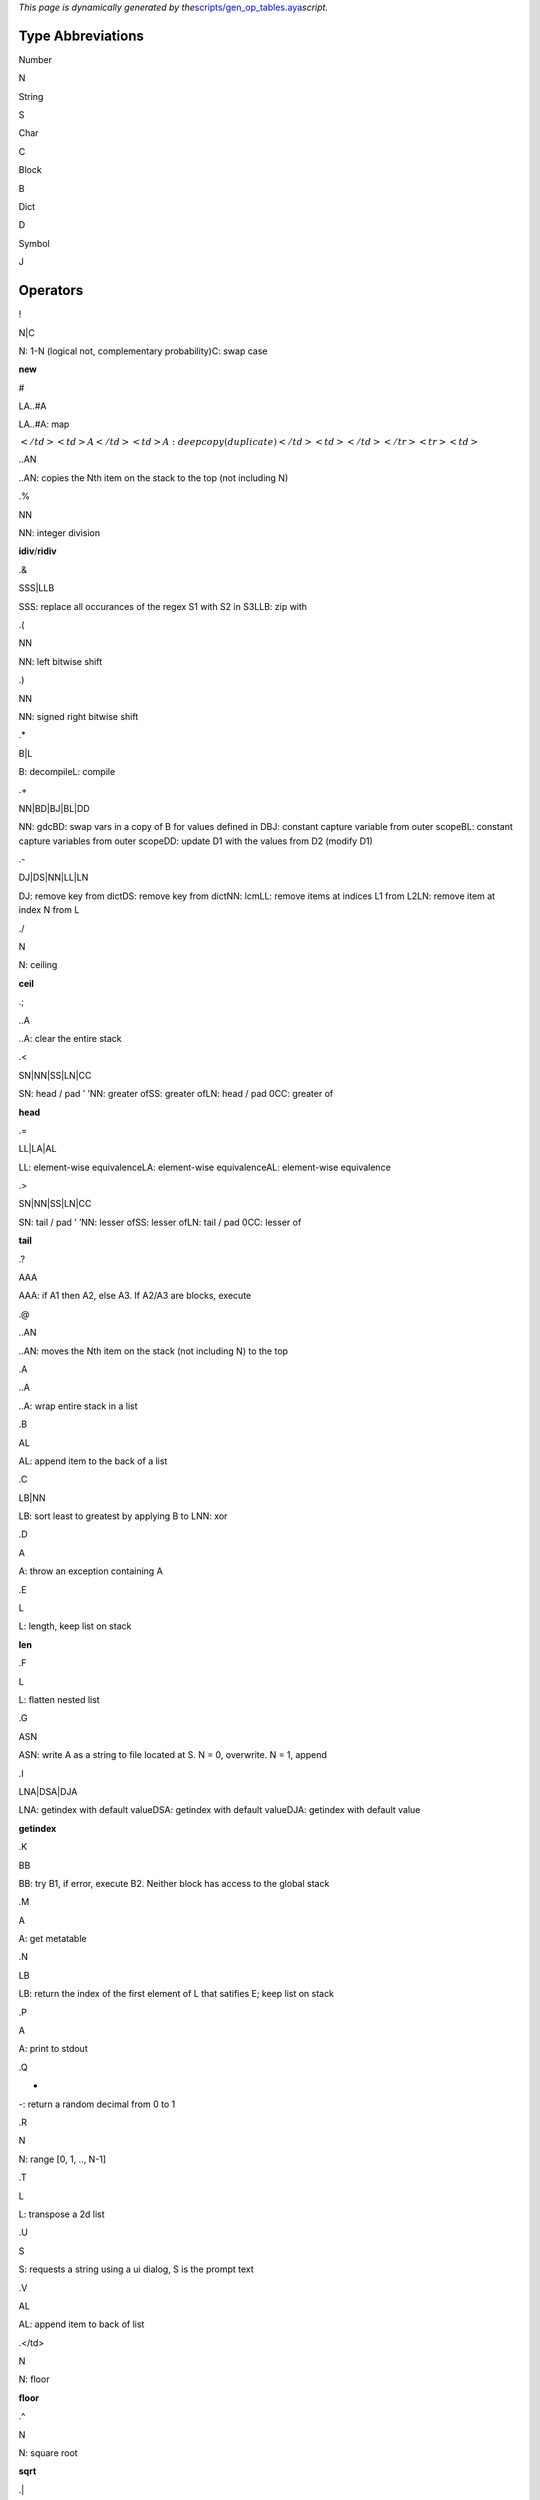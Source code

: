 *This page is dynamically generated by
the*\ `scripts/gen_op_tables.aya <https://github.com/aya-lang/aya/blob/master/examples/gen_op_tables.aya>`__\ *script.*

Type Abbreviations
------------------

.. raw:: html

   <table style border="0">

.. raw:: html

   <tr>

.. raw:: html

   <td>

Number

.. raw:: html

   </td>

.. raw:: html

   <td>

N

.. raw:: html

   </td>

.. raw:: html

   </tr>

.. raw:: html

   <tr>

.. raw:: html

   <td>

String

.. raw:: html

   </td>

.. raw:: html

   <td>

S

.. raw:: html

   </td>

.. raw:: html

   </tr>

.. raw:: html

   <tr>

.. raw:: html

   <td>

Char

.. raw:: html

   </td>

.. raw:: html

   <td>

C

.. raw:: html

   </td>

.. raw:: html

   </tr>

.. raw:: html

   <tr>

.. raw:: html

   <td>

Block

.. raw:: html

   </td>

.. raw:: html

   <td>

B

.. raw:: html

   </td>

.. raw:: html

   </tr>

.. raw:: html

   <tr>

.. raw:: html

   <td>

Dict

.. raw:: html

   </td>

.. raw:: html

   <td>

D

.. raw:: html

   </td>

.. raw:: html

   </tr>

.. raw:: html

   <tr>

.. raw:: html

   <td>

Symbol

.. raw:: html

   </td>

.. raw:: html

   <td>

J

.. raw:: html

   </td>

.. raw:: html

   </tr>

.. raw:: html

   </table>

Operators
---------

.. raw:: html

   <table style="" border="0">

.. raw:: html

   <tr>

.. raw:: html

   <td>

!

.. raw:: html

   </td>

.. raw:: html

   <td>

N|C

.. raw:: html

   </td>

.. raw:: html

   <td>

N: 1-N (logical not, complementary probability)C: swap case

.. raw:: html

   </td>

.. raw:: html

   <td>

**new**

.. raw:: html

   </td>

.. raw:: html

   </tr>

.. raw:: html

   <tr>

.. raw:: html

   <td>

#

.. raw:: html

   </td>

.. raw:: html

   <td>

LA..#A

.. raw:: html

   </td>

.. raw:: html

   <td>

LA..#A: map

.. raw:: html

   </td>

.. raw:: html

   <td>

.. raw:: html

   </td>

.. raw:: html

   </tr>

.. raw:: html

   <tr>

.. raw:: html

   <td>

:math:`</td><td>A</td><td>A: deepcopy (duplicate)</td><td></td></tr><tr><td>%</td><td>NN|BN</td><td>NN: mod<br />BN: repeat B N times</td><td>__mod__/__rmod__</td></tr><tr><td>&</td><td>NN|SS</td><td>NN: bitwise and<br />SS: list all expressions matching the regex</td><td>__and__/__rand__</td></tr><tr><td>*</td><td>NN|LS|LC</td><td>NN: multiply<br />LS: join<br />LC: join</td><td>__mul__/__rmul__</td></tr><tr><td>+</td><td>NN|CC|SA|AS</td><td>NN: add<br />CC: add<br />SA: append string<br />AS: append string</td><td>__add__/__radd__</td></tr><tr><td>-</td><td>NN|CC</td><td>NN: subtract<br />CC: subtract</td><td>__sub__/__rsub__</td></tr><tr><td>/</td><td>LB|NN</td><td>LB: fold<br />NN: divide</td><td>__div__/__rdiv__</td></tr><tr><td>;</td><td>A</td><td>A: pop and discard</td><td></td></tr><tr><td><</td><td>NN|SS|CC</td><td>NN: less than<br />SS: less than<br />CC: less than</td><td>__lt__/__rlt__</td></tr><tr><td>=</td><td>AA</td><td>AA: equality</td><td>__eq__</td></tr><tr><td>></td><td>NN|SS|CC</td><td>NN: greater than<br />SS: greater than<br />CC: greater than</td><td>__gt__/__rgt__</td></tr><tr><td>?</td><td>AA</td><td>AA: if A1, then A2. If A2 is block, execute it</td><td></td></tr><tr><td>@</td><td>AAA</td><td>AAA: rotates the top three elements on the stack [abc->bca]</td><td></td></tr><tr><td>A</td><td>A</td><td>A: wrap in list</td><td></td></tr><tr><td>B</td><td>J|L|N|C</td><td>J: increment in place<br />L: uncons from front<br />N: increment<br />C: increment</td><td>__inc__</td></tr><tr><td>C</td><td>L|S|N</td><td>L: sort least to greatest<br />S: sort least to greatest<br />N: bitwise not</td><td>__sort__</td></tr><tr><td>D</td><td>ALN</td><td>ALN: set index</td><td>__setindex__</td></tr><tr><td>E</td><td>L|N|S</td><td>L: length<br />N: 10^N<br />S: length</td><td>__len__</td></tr><tr><td>F</td><td>NN</td><td>NN: unsigned right bitshift</td><td></td></tr><tr><td>G</td><td>S|N</td><td>S: read a string from a filename or URL<br />N: isprime</td><td></td></tr><tr><td>H</td><td>SNN|LNN|NNN</td><td>SNN: convert base of N|S|L from N1 to N2<br />LNN: convert base of N|S|L from N1 to N2<br />NNN: convert base of N|S|L from N1 to N2</td><td></td></tr><tr><td>I</td><td>LB|LL|LN</td><td>LB: filter<br />LL: get index<br />LN: get index</td><td>__getindex__</td></tr><tr><td>J</td><td>AA|LL|LA|AL</td><td>AA: create list [ A A ]<br />LL: join lists<br />LA: add to list<br />AL: add to list</td><td></td></tr><tr><td>K</td><td>AA|LL|LA|AL</td><td>AA: create list [ A A ]<br />LL: concatenate lists (modify list 1)<br />LA: add to list (modify list)<br />AL: add to list (modify list)</td><td></td></tr><tr><td>L</td><td>LL|AN|NL</td><td>LL: reshape<br />AN: create list by repeating A N times<br />NL: reshape</td><td></td></tr><tr><td>N</td><td>DJ|DS|SS|LA</td><td>DJ: contains key; keep dict on stack<br />DS: contains key; keep dict on stack<br />SS: return index of first occurance, -1 if not found; keep list on stack<br />LA: return index of first occurance, -1 if not found; keep list on stack</td><td></td></tr><tr><td>O</td><td>LB|DB</td><td>LB: Map block to list<br />DB: Map block to dict</td><td>__each__</td></tr><tr><td>P</td><td>A</td><td>A: to string</td><td>__str__</td></tr><tr><td>Q</td><td>L|N</td><td>L: random choice<br />N: N>0: random number 0-N, N<0: random number N-0, N=0: any int</td><td>__random__</td></tr><tr><td>R</td><td>L|N|C</td><td>L: len L = 2: range [N1, N1+1, ..., N2], len l = 3: range [N1, N2, ..., N3]<br />N: range [1, 2 .. N]<br />C: range [1, 2 .. N]</td><td>__range__</td></tr><tr><td>S</td><td>B|J|L</td><td>B: duplicate block, add locals if they do not exist<br />J: is defined<br />L: sum (fold using +)</td><td></td></tr><tr><td>T</td><td>N</td><td>N: negate</td><td>__negate__</td></tr><tr><td>U</td><td>L</td><td>L: reverse</td><td>__reverse__</td></tr><tr><td>V</td><td>J|L|N|C</td><td>J: decrement in place<br />L: uncons from back<br />N: decrement<br />C: decrement</td><td>__dec__</td></tr><tr><td>W</td><td>B|D</td><td>B: while loop (repeat as long as block returns true)<br />D: export all variables</td><td></td></tr><tr><td>X</td><td>A</td><td>A: assign to variable x and pop from stack</td><td></td></tr><tr><td>Y</td><td>A</td><td>A: assign to variable y and leave on stack</td><td></td></tr><tr><td>Z</td><td>N|S</td><td>N: cast to bignum<br />S: parse to bignum</td><td></td></tr><tr><td>\</td><td>AA</td><td>AA: swap top two elements on the stack</td><td></td></tr><tr><td>^</td><td>NN|SS</td><td>NN: power<br />SS: levenshtein distance</td><td>__pow__/__rpow__</td></tr><tr><td>.!</td><td>B|N|S</td><td>B: copy block without header<br />N: signum<br />S: parse if number</td><td>__signum__</td></tr><tr><td>."</td><td>L|N|S</td><td>L: convert number list to string using UTF-8 encoding<br />N: cast to char<br />S: cast to char</td><td></td></tr><tr><td>.`

.. raw:: html

   </td>

.. raw:: html

   <td>

..AN

.. raw:: html

   </td>

.. raw:: html

   <td>

..AN: copies the Nth item on the stack to the top (not including N)

.. raw:: html

   </td>

.. raw:: html

   <td>

.. raw:: html

   </td>

.. raw:: html

   </tr>

.. raw:: html

   <tr>

.. raw:: html

   <td>

.%

.. raw:: html

   </td>

.. raw:: html

   <td>

NN

.. raw:: html

   </td>

.. raw:: html

   <td>

NN: integer division

.. raw:: html

   </td>

.. raw:: html

   <td>

**idiv**/**ridiv**

.. raw:: html

   </td>

.. raw:: html

   </tr>

.. raw:: html

   <tr>

.. raw:: html

   <td>

.&

.. raw:: html

   </td>

.. raw:: html

   <td>

SSS|LLB

.. raw:: html

   </td>

.. raw:: html

   <td>

SSS: replace all occurances of the regex S1 with S2 in S3LLB: zip with

.. raw:: html

   </td>

.. raw:: html

   <td>

.. raw:: html

   </td>

.. raw:: html

   </tr>

.. raw:: html

   <tr>

.. raw:: html

   <td>

.(

.. raw:: html

   </td>

.. raw:: html

   <td>

NN

.. raw:: html

   </td>

.. raw:: html

   <td>

NN: left bitwise shift

.. raw:: html

   </td>

.. raw:: html

   <td>

.. raw:: html

   </td>

.. raw:: html

   </tr>

.. raw:: html

   <tr>

.. raw:: html

   <td>

.)

.. raw:: html

   </td>

.. raw:: html

   <td>

NN

.. raw:: html

   </td>

.. raw:: html

   <td>

NN: signed right bitwise shift

.. raw:: html

   </td>

.. raw:: html

   <td>

.. raw:: html

   </td>

.. raw:: html

   </tr>

.. raw:: html

   <tr>

.. raw:: html

   <td>

.\*

.. raw:: html

   </td>

.. raw:: html

   <td>

B|L

.. raw:: html

   </td>

.. raw:: html

   <td>

B: decompileL: compile

.. raw:: html

   </td>

.. raw:: html

   <td>

.. raw:: html

   </td>

.. raw:: html

   </tr>

.. raw:: html

   <tr>

.. raw:: html

   <td>

.+

.. raw:: html

   </td>

.. raw:: html

   <td>

NN|BD|BJ|BL\|DD

.. raw:: html

   </td>

.. raw:: html

   <td>

NN: gdcBD: swap vars in a copy of B for values defined in DBJ: constant
capture variable from outer scopeBL: constant capture variables from
outer scopeDD: update D1 with the values from D2 (modify D1)

.. raw:: html

   </td>

.. raw:: html

   <td>

.. raw:: html

   </td>

.. raw:: html

   </tr>

.. raw:: html

   <tr>

.. raw:: html

   <td>

.-

.. raw:: html

   </td>

.. raw:: html

   <td>

DJ|DS|NN|LL|LN

.. raw:: html

   </td>

.. raw:: html

   <td>

DJ: remove key from dictDS: remove key from dictNN: lcmLL: remove items
at indices L1 from L2LN: remove item at index N from L

.. raw:: html

   </td>

.. raw:: html

   <td>

.. raw:: html

   </td>

.. raw:: html

   </tr>

.. raw:: html

   <tr>

.. raw:: html

   <td>

./

.. raw:: html

   </td>

.. raw:: html

   <td>

N

.. raw:: html

   </td>

.. raw:: html

   <td>

N: ceiling

.. raw:: html

   </td>

.. raw:: html

   <td>

**ceil**

.. raw:: html

   </td>

.. raw:: html

   </tr>

.. raw:: html

   <tr>

.. raw:: html

   <td>

.;

.. raw:: html

   </td>

.. raw:: html

   <td>

..A

.. raw:: html

   </td>

.. raw:: html

   <td>

..A: clear the entire stack

.. raw:: html

   </td>

.. raw:: html

   <td>

.. raw:: html

   </td>

.. raw:: html

   </tr>

.. raw:: html

   <tr>

.. raw:: html

   <td>

.<

.. raw:: html

   </td>

.. raw:: html

   <td>

SN|NN|SS|LN|CC

.. raw:: html

   </td>

.. raw:: html

   <td>

SN: head / pad ’ ’NN: greater ofSS: greater ofLN: head / pad 0CC:
greater of

.. raw:: html

   </td>

.. raw:: html

   <td>

**head**

.. raw:: html

   </td>

.. raw:: html

   </tr>

.. raw:: html

   <tr>

.. raw:: html

   <td>

.=

.. raw:: html

   </td>

.. raw:: html

   <td>

LL|LA|AL

.. raw:: html

   </td>

.. raw:: html

   <td>

LL: element-wise equivalenceLA: element-wise equivalenceAL: element-wise
equivalence

.. raw:: html

   </td>

.. raw:: html

   <td>

.. raw:: html

   </td>

.. raw:: html

   </tr>

.. raw:: html

   <tr>

.. raw:: html

   <td>

.>

.. raw:: html

   </td>

.. raw:: html

   <td>

SN|NN|SS|LN|CC

.. raw:: html

   </td>

.. raw:: html

   <td>

SN: tail / pad ’ ’NN: lesser ofSS: lesser ofLN: tail / pad 0CC: lesser
of

.. raw:: html

   </td>

.. raw:: html

   <td>

**tail**

.. raw:: html

   </td>

.. raw:: html

   </tr>

.. raw:: html

   <tr>

.. raw:: html

   <td>

.?

.. raw:: html

   </td>

.. raw:: html

   <td>

AAA

.. raw:: html

   </td>

.. raw:: html

   <td>

AAA: if A1 then A2, else A3. If A2/A3 are blocks, execute

.. raw:: html

   </td>

.. raw:: html

   <td>

.. raw:: html

   </td>

.. raw:: html

   </tr>

.. raw:: html

   <tr>

.. raw:: html

   <td>

.@

.. raw:: html

   </td>

.. raw:: html

   <td>

..AN

.. raw:: html

   </td>

.. raw:: html

   <td>

..AN: moves the Nth item on the stack (not including N) to the top

.. raw:: html

   </td>

.. raw:: html

   <td>

.. raw:: html

   </td>

.. raw:: html

   </tr>

.. raw:: html

   <tr>

.. raw:: html

   <td>

.A

.. raw:: html

   </td>

.. raw:: html

   <td>

..A

.. raw:: html

   </td>

.. raw:: html

   <td>

..A: wrap entire stack in a list

.. raw:: html

   </td>

.. raw:: html

   <td>

.. raw:: html

   </td>

.. raw:: html

   </tr>

.. raw:: html

   <tr>

.. raw:: html

   <td>

.B

.. raw:: html

   </td>

.. raw:: html

   <td>

AL

.. raw:: html

   </td>

.. raw:: html

   <td>

AL: append item to the back of a list

.. raw:: html

   </td>

.. raw:: html

   <td>

.. raw:: html

   </td>

.. raw:: html

   </tr>

.. raw:: html

   <tr>

.. raw:: html

   <td>

.C

.. raw:: html

   </td>

.. raw:: html

   <td>

LB|NN

.. raw:: html

   </td>

.. raw:: html

   <td>

LB: sort least to greatest by applying B to LNN: xor

.. raw:: html

   </td>

.. raw:: html

   <td>

.. raw:: html

   </td>

.. raw:: html

   </tr>

.. raw:: html

   <tr>

.. raw:: html

   <td>

.D

.. raw:: html

   </td>

.. raw:: html

   <td>

A

.. raw:: html

   </td>

.. raw:: html

   <td>

A: throw an exception containing A

.. raw:: html

   </td>

.. raw:: html

   <td>

.. raw:: html

   </td>

.. raw:: html

   </tr>

.. raw:: html

   <tr>

.. raw:: html

   <td>

.E

.. raw:: html

   </td>

.. raw:: html

   <td>

L

.. raw:: html

   </td>

.. raw:: html

   <td>

L: length, keep list on stack

.. raw:: html

   </td>

.. raw:: html

   <td>

**len**

.. raw:: html

   </td>

.. raw:: html

   </tr>

.. raw:: html

   <tr>

.. raw:: html

   <td>

.F

.. raw:: html

   </td>

.. raw:: html

   <td>

L

.. raw:: html

   </td>

.. raw:: html

   <td>

L: flatten nested list

.. raw:: html

   </td>

.. raw:: html

   <td>

.. raw:: html

   </td>

.. raw:: html

   </tr>

.. raw:: html

   <tr>

.. raw:: html

   <td>

.G

.. raw:: html

   </td>

.. raw:: html

   <td>

ASN

.. raw:: html

   </td>

.. raw:: html

   <td>

ASN: write A as a string to file located at S. N = 0, overwrite. N = 1,
append

.. raw:: html

   </td>

.. raw:: html

   <td>

.. raw:: html

   </td>

.. raw:: html

   </tr>

.. raw:: html

   <tr>

.. raw:: html

   <td>

.I

.. raw:: html

   </td>

.. raw:: html

   <td>

LNA|DSA|DJA

.. raw:: html

   </td>

.. raw:: html

   <td>

LNA: getindex with default valueDSA: getindex with default valueDJA:
getindex with default value

.. raw:: html

   </td>

.. raw:: html

   <td>

**getindex**

.. raw:: html

   </td>

.. raw:: html

   </tr>

.. raw:: html

   <tr>

.. raw:: html

   <td>

.K

.. raw:: html

   </td>

.. raw:: html

   <td>

BB

.. raw:: html

   </td>

.. raw:: html

   <td>

BB: try B1, if error, execute B2. Neither block has access to the global
stack

.. raw:: html

   </td>

.. raw:: html

   <td>

.. raw:: html

   </td>

.. raw:: html

   </tr>

.. raw:: html

   <tr>

.. raw:: html

   <td>

.M

.. raw:: html

   </td>

.. raw:: html

   <td>

A

.. raw:: html

   </td>

.. raw:: html

   <td>

A: get metatable

.. raw:: html

   </td>

.. raw:: html

   <td>

.. raw:: html

   </td>

.. raw:: html

   </tr>

.. raw:: html

   <tr>

.. raw:: html

   <td>

.N

.. raw:: html

   </td>

.. raw:: html

   <td>

LB

.. raw:: html

   </td>

.. raw:: html

   <td>

LB: return the index of the first element of L that satifies E; keep
list on stack

.. raw:: html

   </td>

.. raw:: html

   <td>

.. raw:: html

   </td>

.. raw:: html

   </tr>

.. raw:: html

   <tr>

.. raw:: html

   <td>

.P

.. raw:: html

   </td>

.. raw:: html

   <td>

A

.. raw:: html

   </td>

.. raw:: html

   <td>

A: print to stdout

.. raw:: html

   </td>

.. raw:: html

   <td>

.. raw:: html

   </td>

.. raw:: html

   </tr>

.. raw:: html

   <tr>

.. raw:: html

   <td>

.Q

.. raw:: html

   </td>

.. raw:: html

   <td>

-

.. raw:: html

   </td>

.. raw:: html

   <td>

-: return a random decimal from 0 to 1

.. raw:: html

   </td>

.. raw:: html

   <td>

.. raw:: html

   </td>

.. raw:: html

   </tr>

.. raw:: html

   <tr>

.. raw:: html

   <td>

.R

.. raw:: html

   </td>

.. raw:: html

   <td>

N

.. raw:: html

   </td>

.. raw:: html

   <td>

N: range [0, 1, .., N-1]

.. raw:: html

   </td>

.. raw:: html

   <td>

.. raw:: html

   </td>

.. raw:: html

   </tr>

.. raw:: html

   <tr>

.. raw:: html

   <td>

.T

.. raw:: html

   </td>

.. raw:: html

   <td>

L

.. raw:: html

   </td>

.. raw:: html

   <td>

L: transpose a 2d list

.. raw:: html

   </td>

.. raw:: html

   <td>

.. raw:: html

   </td>

.. raw:: html

   </tr>

.. raw:: html

   <tr>

.. raw:: html

   <td>

.U

.. raw:: html

   </td>

.. raw:: html

   <td>

S

.. raw:: html

   </td>

.. raw:: html

   <td>

S: requests a string using a ui dialog, S is the prompt text

.. raw:: html

   </td>

.. raw:: html

   <td>

.. raw:: html

   </td>

.. raw:: html

   </tr>

.. raw:: html

   <tr>

.. raw:: html

   <td>

.V

.. raw:: html

   </td>

.. raw:: html

   <td>

AL

.. raw:: html

   </td>

.. raw:: html

   <td>

AL: append item to back of list

.. raw:: html

   </td>

.. raw:: html

   <td>

.. raw:: html

   </td>

.. raw:: html

   </tr>

.. raw:: html

   <tr>

.. raw:: html

   <td>

.</td>

.. raw:: html

   <td>

N

.. raw:: html

   </td>

.. raw:: html

   <td>

N: floor

.. raw:: html

   </td>

.. raw:: html

   <td>

**floor**

.. raw:: html

   </td>

.. raw:: html

   </tr>

.. raw:: html

   <tr>

.. raw:: html

   <td>

.^

.. raw:: html

   </td>

.. raw:: html

   <td>

N

.. raw:: html

   </td>

.. raw:: html

   <td>

N: square root

.. raw:: html

   </td>

.. raw:: html

   <td>

**sqrt**

.. raw:: html

   </td>

.. raw:: html

   </tr>

.. raw:: html

   <tr>

.. raw:: html

   <td>

.\|

.. raw:: html

   </td>

.. raw:: html

   <td>

B|N

.. raw:: html

   </td>

.. raw:: html

   <td>

B: get meta information for a blockN: absolute value

.. raw:: html

   </td>

.. raw:: html

   <td>

**abs**

.. raw:: html

   </td>

.. raw:: html

   </tr>

.. raw:: html

   <tr>

.. raw:: html

   <td>

.~

.. raw:: html

   </td>

.. raw:: html

   <td>

B|J|S|C|D

.. raw:: html

   </td>

.. raw:: html

   <td>

B: get contents of blockJ: deref variable; if not a block, put contents
in blockS: parse contents to a blockC: parse contents to a blockD: set
all variables

.. raw:: html

   </td>

.. raw:: html

   <td>

.. raw:: html

   </td>

.. raw:: html

   </tr>

.. raw:: html

   <tr>

.. raw:: html

   <td>

:!

.. raw:: html

   </td>

.. raw:: html

   <td>

AA

.. raw:: html

   </td>

.. raw:: html

   <td>

AA: assert equal

.. raw:: html

   </td>

.. raw:: html

   <td>

.. raw:: html

   </td>

.. raw:: html

   </tr>

.. raw:: html

   <tr>

.. raw:: html

   <td>

:"

.. raw:: html

   </td>

.. raw:: html

   <td>

S|N|C

.. raw:: html

   </td>

.. raw:: html

   <td>

S: convert a string to bytes using UTF-8 encodingN: identity; return NC:
ord (cast to int)

.. raw:: html

   </td>

.. raw:: html

   <td>

.. raw:: html

   </td>

.. raw:: html

   </tr>

.. raw:: html

   <tr>

.. raw:: html

   <td>

:#

.. raw:: html

   </td>

.. raw:: html

   <td>

L:#B|D:#B

.. raw:: html

   </td>

.. raw:: html

   <td>

L:#B: mapD:#B: map over key value pairs

.. raw:: html

   </td>

.. raw:: html

   <td>

**each**

.. raw:: html

   </td>

.. raw:: html

   </tr>

.. raw:: html

   <tr>

.. raw:: html

   <td>

:$

.. raw:: html

   </td>

.. raw:: html

   <td>

..AN

.. raw:: html

   </td>

.. raw:: html

   <td>

..AN: copies the first N items on the stack (not including N)

.. raw:: html

   </td>

.. raw:: html

   <td>

.. raw:: html

   </td>

.. raw:: html

   </tr>

.. raw:: html

   <tr>

.. raw:: html

   <td>

:%

.. raw:: html

   </td>

.. raw:: html

   <td>

S

.. raw:: html

   </td>

.. raw:: html

   <td>

S: interpolate string

.. raw:: html

   </td>

.. raw:: html

   <td>

.. raw:: html

   </td>

.. raw:: html

   </tr>

.. raw:: html

   <tr>

.. raw:: html

   <td>

:&

.. raw:: html

   </td>

.. raw:: html

   <td>

A

.. raw:: html

   </td>

.. raw:: html

   <td>

A: duplicate reference (same as $ but does not make a copy)

.. raw:: html

   </td>

.. raw:: html

   <td>

.. raw:: html

   </td>

.. raw:: html

   </tr>

.. raw:: html

   <tr>

.. raw:: html

   <td>

:\*

.. raw:: html

   </td>

.. raw:: html

   <td>

LLB

.. raw:: html

   </td>

.. raw:: html

   <td>

LLB: outer product of two lists using B

.. raw:: html

   </td>

.. raw:: html

   <td>

.. raw:: html

   </td>

.. raw:: html

   </tr>

.. raw:: html

   <tr>

.. raw:: html

   <td>

:;

.. raw:: html

   </td>

.. raw:: html

   <td>

..AA

.. raw:: html

   </td>

.. raw:: html

   <td>

..AA: clear all but the top of the stack

.. raw:: html

   </td>

.. raw:: html

   <td>

.. raw:: html

   </td>

.. raw:: html

   </tr>

.. raw:: html

   <tr>

.. raw:: html

   <td>

:<

.. raw:: html

   </td>

.. raw:: html

   <td>

NN|SS|CC

.. raw:: html

   </td>

.. raw:: html

   <td>

NN: less then or equal toSS: less then or equal toCC: less then or equal
to

.. raw:: html

   </td>

.. raw:: html

   <td>

**leq**/**rleq**

.. raw:: html

   </td>

.. raw:: html

   </tr>

.. raw:: html

   <tr>

.. raw:: html

   <td>

:=

.. raw:: html

   </td>

.. raw:: html

   <td>

AJ|AC|AS

.. raw:: html

   </td>

.. raw:: html

   <td>

AJ: assign A to variableAC: assign A to variableAS: assign A to variable

.. raw:: html

   </td>

.. raw:: html

   <td>

.. raw:: html

   </td>

.. raw:: html

   </tr>

.. raw:: html

   <tr>

.. raw:: html

   <td>

:>

.. raw:: html

   </td>

.. raw:: html

   <td>

NN|SS|CC

.. raw:: html

   </td>

.. raw:: html

   <td>

NN: greater than or equal toSS: greater than or equal toCC: greater than
or equal to

.. raw:: html

   </td>

.. raw:: html

   <td>

**geq**/**rgeq**

.. raw:: html

   </td>

.. raw:: html

   </tr>

.. raw:: html

   <tr>

.. raw:: html

   <td>

:?

.. raw:: html

   </td>

.. raw:: html

   <td>

A

.. raw:: html

   </td>

.. raw:: html

   <td>

A: convert to boolean

.. raw:: html

   </td>

.. raw:: html

   <td>

.. raw:: html

   </td>

.. raw:: html

   </tr>

.. raw:: html

   <tr>

.. raw:: html

   <td>

:A

.. raw:: html

   </td>

.. raw:: html

   <td>

..AN

.. raw:: html

   </td>

.. raw:: html

   <td>

..AN: collect N items from stack into list

.. raw:: html

   </td>

.. raw:: html

   <td>

.. raw:: html

   </td>

.. raw:: html

   </tr>

.. raw:: html

   <tr>

.. raw:: html

   <td>

:C

.. raw:: html

   </td>

.. raw:: html

   <td>

J|S

.. raw:: html

   </td>

.. raw:: html

   <td>

J: convert symbol to string nameS: return S

.. raw:: html

   </td>

.. raw:: html

   <td>

.. raw:: html

   </td>

.. raw:: html

   </tr>

.. raw:: html

   <tr>

.. raw:: html

   <td>

:D

.. raw:: html

   </td>

.. raw:: html

   <td>

ASD|AJD

.. raw:: html

   </td>

.. raw:: html

   <td>

ASD: set dict indexAJD: set dict index

.. raw:: html

   </td>

.. raw:: html

   <td>

.. raw:: html

   </td>

.. raw:: html

   </tr>

.. raw:: html

   <tr>

.. raw:: html

   <td>

:E

.. raw:: html

   </td>

.. raw:: html

   <td>

D

.. raw:: html

   </td>

.. raw:: html

   <td>

D: number or items in a dict

.. raw:: html

   </td>

.. raw:: html

   <td>

.. raw:: html

   </td>

.. raw:: html

   </tr>

.. raw:: html

   <tr>

.. raw:: html

   <td>

:G

.. raw:: html

   </td>

.. raw:: html

   <td>

.. raw:: html

   </td>

.. raw:: html

   <td>

: Return the variable scope stack as a list of dicts

.. raw:: html

   </td>

.. raw:: html

   <td>

.. raw:: html

   </td>

.. raw:: html

   </tr>

.. raw:: html

   <tr>

.. raw:: html

   <td>

:I

.. raw:: html

   </td>

.. raw:: html

   <td>

DJ|DS

.. raw:: html

   </td>

.. raw:: html

   <td>

DJ: get dict item from keyDS: get dict item from key

.. raw:: html

   </td>

.. raw:: html

   <td>

.. raw:: html

   </td>

.. raw:: html

   </tr>

.. raw:: html

   <tr>

.. raw:: html

   <td>

:K

.. raw:: html

   </td>

.. raw:: html

   <td>

D

.. raw:: html

   </td>

.. raw:: html

   <td>

D: return a list of keys as symbols

.. raw:: html

   </td>

.. raw:: html

   <td>

.. raw:: html

   </td>

.. raw:: html

   </tr>

.. raw:: html

   <tr>

.. raw:: html

   <td>

:M

.. raw:: html

   </td>

.. raw:: html

   <td>

BD|DD

.. raw:: html

   </td>

.. raw:: html

   <td>

BD: duplicate block with the given metadataDD: set D1’s meta to D2 leave
D1 on stack

.. raw:: html

   </td>

.. raw:: html

   <td>

.. raw:: html

   </td>

.. raw:: html

   </tr>

.. raw:: html

   <tr>

.. raw:: html

   <td>

:O

.. raw:: html

   </td>

.. raw:: html

   <td>

J

.. raw:: html

   </td>

.. raw:: html

   <td>

J: Aya meta information

.. raw:: html

   </td>

.. raw:: html

   <td>

.. raw:: html

   </td>

.. raw:: html

   </tr>

.. raw:: html

   <tr>

.. raw:: html

   <td>

:P

.. raw:: html

   </td>

.. raw:: html

   <td>

A

.. raw:: html

   </td>

.. raw:: html

   <td>

A: println to stdout

.. raw:: html

   </td>

.. raw:: html

   <td>

.. raw:: html

   </td>

.. raw:: html

   </tr>

.. raw:: html

   <tr>

.. raw:: html

   <td>

:R

.. raw:: html

   </td>

.. raw:: html

   <td>

-

.. raw:: html

   </td>

.. raw:: html

   <td>

-: readline from stdin

.. raw:: html

   </td>

.. raw:: html

   <td>

.. raw:: html

   </td>

.. raw:: html

   </tr>

.. raw:: html

   <tr>

.. raw:: html

   <td>

:S

.. raw:: html

   </td>

.. raw:: html

   <td>

B|S|C

.. raw:: html

   </td>

.. raw:: html

   <td>

B: if block has single var or op convert to symbol list, else return
empty listS: convert to symbolC: convert to symbol

.. raw:: html

   </td>

.. raw:: html

   <td>

.. raw:: html

   </td>

.. raw:: html

   </tr>

.. raw:: html

   <tr>

.. raw:: html

   <td>

:T

.. raw:: html

   </td>

.. raw:: html

   <td>

A

.. raw:: html

   </td>

.. raw:: html

   <td>

A: type of (returns a symbol)

.. raw:: html

   </td>

.. raw:: html

   <td>

.. raw:: html

   </td>

.. raw:: html

   </tr>

.. raw:: html

   <tr>

.. raw:: html

   <td>

:V

.. raw:: html

   </td>

.. raw:: html

   <td>

D

.. raw:: html

   </td>

.. raw:: html

   <td>

D: return a list of values

.. raw:: html

   </td>

.. raw:: html

   <td>

.. raw:: html

   </td>

.. raw:: html

   </tr>

.. raw:: html

   <tr>

.. raw:: html

   <td>

:Z

.. raw:: html

   </td>

.. raw:: html

   <td>

N

.. raw:: html

   </td>

.. raw:: html

   <td>

N: sleep (milliseconds)

.. raw:: html

   </td>

.. raw:: html

   <td>

.. raw:: html

   </td>

.. raw:: html

   </tr>

.. raw:: html

   <tr>

.. raw:: html

   <td>

:``</td><td>BN:``\ A

.. raw:: html

   </td>

.. raw:: html

   <td>

BN:`A: wrap next N instructions in a block

.. raw:: html

   </td>

.. raw:: html

   <td>

.. raw:: html

   </td>

.. raw:: html

   </tr>

.. raw:: html

   <tr>

.. raw:: html

   <td>

:\|

.. raw:: html

   </td>

.. raw:: html

   <td>

LL

.. raw:: html

   </td>

.. raw:: html

   <td>

LL: remove all elements in L2 from L1

.. raw:: html

   </td>

.. raw:: html

   <td>

.. raw:: html

   </td>

.. raw:: html

   </tr>

.. raw:: html

   <tr>

.. raw:: html

   <td>

:}

.. raw:: html

   </td>

.. raw:: html

   <td>

A

.. raw:: html

   </td>

.. raw:: html

   <td>

A: wrap in block

.. raw:: html

   </td>

.. raw:: html

   <td>

.. raw:: html

   </td>

.. raw:: html

   </tr>

.. raw:: html

   <tr>

.. raw:: html

   <td>

:~

.. raw:: html

   </td>

.. raw:: html

   <td>

L

.. raw:: html

   </td>

.. raw:: html

   <td>

L: remove duplicates

.. raw:: html

   </td>

.. raw:: html

   <td>

.. raw:: html

   </td>

.. raw:: html

   </tr>

.. raw:: html

   <tr>

.. raw:: html

   <td>

M!

.. raw:: html

   </td>

.. raw:: html

   <td>

N

.. raw:: html

   </td>

.. raw:: html

   <td>

N: factorial

.. raw:: html

   </td>

.. raw:: html

   <td>

**fact**

.. raw:: html

   </td>

.. raw:: html

   </tr>

.. raw:: html

   <tr>

.. raw:: html

   <td>

M#

.. raw:: html

   </td>

.. raw:: html

   <td>

A

.. raw:: html

   </td>

.. raw:: html

   <td>

A: hash code of the object

.. raw:: html

   </td>

.. raw:: html

   <td>

.. raw:: html

   </td>

.. raw:: html

   </tr>

.. raw:: html

   <tr>

.. raw:: html

   <td>

M$

.. raw:: html

   </td>

.. raw:: html

   <td>

-

.. raw:: html

   </td>

.. raw:: html

   <td>

-: system time in milliseconds

.. raw:: html

   </td>

.. raw:: html

   <td>

.. raw:: html

   </td>

.. raw:: html

   </tr>

.. raw:: html

   <tr>

.. raw:: html

   <td>

M?

.. raw:: html

   </td>

.. raw:: html

   <td>

B|N|S

.. raw:: html

   </td>

.. raw:: html

   <td>

B: get help data for operatorN: list op descriptions where N=[0:std,
1:dot, 2:colon, 3:misc]S: search all help data

.. raw:: html

   </td>

.. raw:: html

   <td>

.. raw:: html

   </td>

.. raw:: html

   </tr>

.. raw:: html

   <tr>

.. raw:: html

   <td>

MC

.. raw:: html

   </td>

.. raw:: html

   <td>

N

.. raw:: html

   </td>

.. raw:: html

   <td>

N: inverse cosine

.. raw:: html

   </td>

.. raw:: html

   <td>

**acos**

.. raw:: html

   </td>

.. raw:: html

   </tr>

.. raw:: html

   <tr>

.. raw:: html

   <td>

MI

.. raw:: html

   </td>

.. raw:: html

   <td>

NN

.. raw:: html

   </td>

.. raw:: html

   <td>

NN: create complex number

.. raw:: html

   </td>

.. raw:: html

   <td>

.. raw:: html

   </td>

.. raw:: html

   </tr>

.. raw:: html

   <tr>

.. raw:: html

   <td>

ML

.. raw:: html

   </td>

.. raw:: html

   <td>

N

.. raw:: html

   </td>

.. raw:: html

   <td>

N: base-10 logarithm

.. raw:: html

   </td>

.. raw:: html

   <td>

**log**

.. raw:: html

   </td>

.. raw:: html

   </tr>

.. raw:: html

   <tr>

.. raw:: html

   <td>

MS

.. raw:: html

   </td>

.. raw:: html

   <td>

N

.. raw:: html

   </td>

.. raw:: html

   <td>

N: inverse sine

.. raw:: html

   </td>

.. raw:: html

   <td>

**asin**

.. raw:: html

   </td>

.. raw:: html

   </tr>

.. raw:: html

   <tr>

.. raw:: html

   <td>

MT

.. raw:: html

   </td>

.. raw:: html

   <td>

N

.. raw:: html

   </td>

.. raw:: html

   <td>

N: inverse tangent

.. raw:: html

   </td>

.. raw:: html

   <td>

**atan**

.. raw:: html

   </td>

.. raw:: html

   </tr>

.. raw:: html

   <tr>

.. raw:: html

   <td>

Mc

.. raw:: html

   </td>

.. raw:: html

   <td>

N

.. raw:: html

   </td>

.. raw:: html

   <td>

N: cosine

.. raw:: html

   </td>

.. raw:: html

   <td>

**cos**

.. raw:: html

   </td>

.. raw:: html

   </tr>

.. raw:: html

   <tr>

.. raw:: html

   <td>

Md

.. raw:: html

   </td>

.. raw:: html

   <td>

N|S

.. raw:: html

   </td>

.. raw:: html

   <td>

N: cast to doubleS: parse double, if invalid, return 0.0

.. raw:: html

   </td>

.. raw:: html

   <td>

**float**

.. raw:: html

   </td>

.. raw:: html

   </tr>

.. raw:: html

   <tr>

.. raw:: html

   <td>

Me

.. raw:: html

   </td>

.. raw:: html

   <td>

N

.. raw:: html

   </td>

.. raw:: html

   <td>

N: exponential function

.. raw:: html

   </td>

.. raw:: html

   <td>

**exp**

.. raw:: html

   </td>

.. raw:: html

   </tr>

.. raw:: html

   <tr>

.. raw:: html

   <td>

Mi

.. raw:: html

   </td>

.. raw:: html

   <td>

N

.. raw:: html

   </td>

.. raw:: html

   <td>

N: imag part of complex number

.. raw:: html

   </td>

.. raw:: html

   <td>

**imag**

.. raw:: html

   </td>

.. raw:: html

   </tr>

.. raw:: html

   <tr>

.. raw:: html

   <td>

Mk

.. raw:: html

   </td>

.. raw:: html

   <td>

CS

.. raw:: html

   </td>

.. raw:: html

   <td>

CS: add special character

.. raw:: html

   </td>

.. raw:: html

   <td>

.. raw:: html

   </td>

.. raw:: html

   </tr>

.. raw:: html

   <tr>

.. raw:: html

   <td>

Ml

.. raw:: html

   </td>

.. raw:: html

   <td>

N

.. raw:: html

   </td>

.. raw:: html

   <td>

N: natural logarithm

.. raw:: html

   </td>

.. raw:: html

   <td>

**ln**

.. raw:: html

   </td>

.. raw:: html

   </tr>

.. raw:: html

   <tr>

.. raw:: html

   <td>

Mm

.. raw:: html

   </td>

.. raw:: html

   <td>

D

.. raw:: html

   </td>

.. raw:: html

   <td>

D: true if the dict has a metatable, leave D on stack

.. raw:: html

   </td>

.. raw:: html

   <td>

.. raw:: html

   </td>

.. raw:: html

   </tr>

.. raw:: html

   <tr>

.. raw:: html

   <td>

Mp

.. raw:: html

   </td>

.. raw:: html

   <td>

N

.. raw:: html

   </td>

.. raw:: html

   <td>

N: list primes up to N

.. raw:: html

   </td>

.. raw:: html

   <td>

.. raw:: html

   </td>

.. raw:: html

   </tr>

.. raw:: html

   <tr>

.. raw:: html

   <td>

Mr

.. raw:: html

   </td>

.. raw:: html

   <td>

N

.. raw:: html

   </td>

.. raw:: html

   <td>

N: convert to fractional number

.. raw:: html

   </td>

.. raw:: html

   <td>

.. raw:: html

   </td>

.. raw:: html

   </tr>

.. raw:: html

   <tr>

.. raw:: html

   <td>

Ms

.. raw:: html

   </td>

.. raw:: html

   <td>

N

.. raw:: html

   </td>

.. raw:: html

   <td>

N: sine

.. raw:: html

   </td>

.. raw:: html

   <td>

**sin**

.. raw:: html

   </td>

.. raw:: html

   </tr>

.. raw:: html

   <tr>

.. raw:: html

   <td>

Mt

.. raw:: html

   </td>

.. raw:: html

   <td>

N

.. raw:: html

   </td>

.. raw:: html

   <td>

N: tangent

.. raw:: html

   </td>

.. raw:: html

   <td>

**tan**

.. raw:: html

   </td>

.. raw:: html

   </tr>

.. raw:: html

   <tr>

.. raw:: html

   <td>

Mu

.. raw:: html

   </td>

.. raw:: html

   <td>

NN

.. raw:: html

   </td>

.. raw:: html

   <td>

NN: y x Mu => atan2(y,x)

.. raw:: html

   </td>

.. raw:: html

   <td>

.. raw:: html

   </td>

.. raw:: html

   </tr>

.. raw:: html

   </table>
